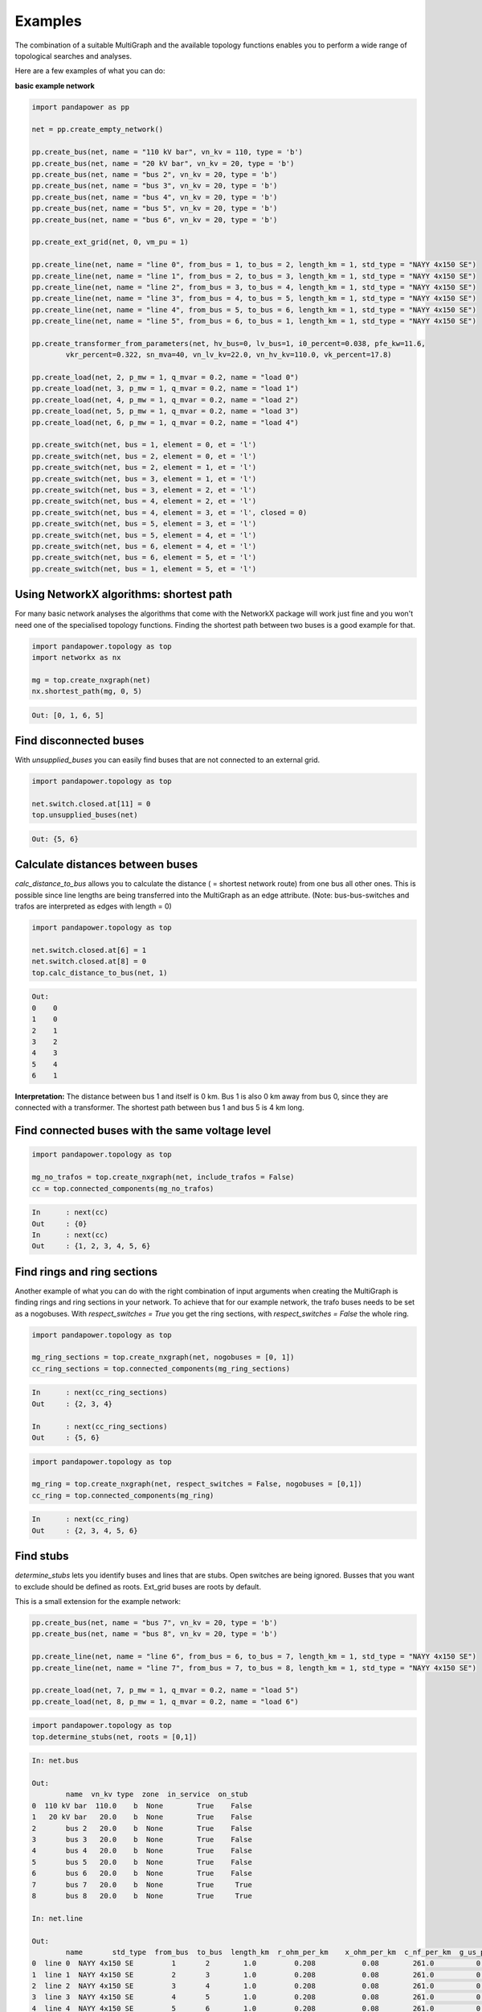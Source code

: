 ==========
Examples
==========

The combination of a suitable MultiGraph and the available topology functions enables you to perform a wide range of topological
searches and analyses.

Here are a few examples of what you can do:

**basic example network**

.. code:: python

	import pandapower as pp

	net = pp.create_empty_network()

	pp.create_bus(net, name = "110 kV bar", vn_kv = 110, type = 'b')
	pp.create_bus(net, name = "20 kV bar", vn_kv = 20, type = 'b')
	pp.create_bus(net, name = "bus 2", vn_kv = 20, type = 'b')
	pp.create_bus(net, name = "bus 3", vn_kv = 20, type = 'b')
	pp.create_bus(net, name = "bus 4", vn_kv = 20, type = 'b')
	pp.create_bus(net, name = "bus 5", vn_kv = 20, type = 'b')
	pp.create_bus(net, name = "bus 6", vn_kv = 20, type = 'b')

	pp.create_ext_grid(net, 0, vm_pu = 1)

	pp.create_line(net, name = "line 0", from_bus = 1, to_bus = 2, length_km = 1, std_type = "NAYY 4x150 SE")
	pp.create_line(net, name = "line 1", from_bus = 2, to_bus = 3, length_km = 1, std_type = "NAYY 4x150 SE")
	pp.create_line(net, name = "line 2", from_bus = 3, to_bus = 4, length_km = 1, std_type = "NAYY 4x150 SE")
	pp.create_line(net, name = "line 3", from_bus = 4, to_bus = 5, length_km = 1, std_type = "NAYY 4x150 SE")
	pp.create_line(net, name = "line 4", from_bus = 5, to_bus = 6, length_km = 1, std_type = "NAYY 4x150 SE")
	pp.create_line(net, name = "line 5", from_bus = 6, to_bus = 1, length_km = 1, std_type = "NAYY 4x150 SE")

	pp.create_transformer_from_parameters(net, hv_bus=0, lv_bus=1, i0_percent=0.038, pfe_kw=11.6,
		vkr_percent=0.322, sn_mva=40, vn_lv_kv=22.0, vn_hv_kv=110.0, vk_percent=17.8)

	pp.create_load(net, 2, p_mw = 1, q_mvar = 0.2, name = "load 0")
	pp.create_load(net, 3, p_mw = 1, q_mvar = 0.2, name = "load 1")
	pp.create_load(net, 4, p_mw = 1, q_mvar = 0.2, name = "load 2")
	pp.create_load(net, 5, p_mw = 1, q_mvar = 0.2, name = "load 3")
	pp.create_load(net, 6, p_mw = 1, q_mvar = 0.2, name = "load 4")

	pp.create_switch(net, bus = 1, element = 0, et = 'l')
	pp.create_switch(net, bus = 2, element = 0, et = 'l')
	pp.create_switch(net, bus = 2, element = 1, et = 'l')
	pp.create_switch(net, bus = 3, element = 1, et = 'l')
	pp.create_switch(net, bus = 3, element = 2, et = 'l')
	pp.create_switch(net, bus = 4, element = 2, et = 'l')
	pp.create_switch(net, bus = 4, element = 3, et = 'l', closed = 0)
	pp.create_switch(net, bus = 5, element = 3, et = 'l')
	pp.create_switch(net, bus = 5, element = 4, et = 'l')
	pp.create_switch(net, bus = 6, element = 4, et = 'l')
	pp.create_switch(net, bus = 6, element = 5, et = 'l')
	pp.create_switch(net, bus = 1, element = 5, et = 'l')


Using NetworkX algorithms: shortest path
-----------------------------------------

For many basic network analyses the algorithms that come with the NetworkX package will work just fine and you won't need one of the specialised topology functions.
Finding the shortest path between two buses is a good example for that.

.. code:: python

	import pandapower.topology as top
	import networkx as nx

	mg = top.create_nxgraph(net)
	nx.shortest_path(mg, 0, 5)

.. code:: python

	Out: [0, 1, 6, 5]

.. image:: /pics/topology/nx_shortest_path.png
	:width: 42em
	:alt: alternate Text
	:align: center

Find disconnected buses
------------------------

With *unsupplied_buses* you can easily find buses that are not connected to an external grid.

.. code:: python

	import pandapower.topology as top

	net.switch.closed.at[11] = 0
	top.unsupplied_buses(net)

.. code:: python

	Out: {5, 6}

.. image:: /pics/topology/top_disconnected_buses.png
	:width: 42em
	:alt: alternate Text
	:align: center


Calculate distances between buses
----------------------------------

*calc_distance_to_bus* allows you to calculate the distance ( = shortest network route) from one bus all other ones.
This is possible since line lengths are being transferred into the MultiGraph as an edge attribute.
(Note: bus-bus-switches and trafos are interpreted as edges with length = 0)

.. code:: python

	import pandapower.topology as top

	net.switch.closed.at[6] = 1
	net.switch.closed.at[8] = 0
	top.calc_distance_to_bus(net, 1)

.. code:: python

	Out:
	0    0
	1    0
	2    1
	3    2
	4    3
	5    4
	6    1

**Interpretation:** The distance between bus 1 and itself is 0 km. Bus 1 is also 0 km away from bus 0, since they are connected with a transformer.
The shortest path between bus 1 and bus 5 is 4 km long.

.. image:: /pics/topology/top_calc_distance_to_bus.png
	:width: 42em
	:alt: alternate Text
	:align: center

Find connected buses with the same voltage level
--------------------------------------------------

.. code:: python

	import pandapower.topology as top

	mg_no_trafos = top.create_nxgraph(net, include_trafos = False)
	cc = top.connected_components(mg_no_trafos)

.. code:: python

	In	: next(cc)
	Out	: {0}
	In	: next(cc)
	Out	: {1, 2, 3, 4, 5, 6}

.. image:: /pics/topology/multigraph_example_include_trafos.png
	:width: 42em
	:alt: alternate Text
	:align: center


Find rings and ring sections
----------------------------

Another example of what you can do with the right combination of input arguments when creating the MultiGraph is finding
rings and ring sections in your network. To achieve that for our example network, the trafo buses needs to
be set as a nogobuses. With *respect_switches = True* you get the ring sections, with *respect_switches = False* the whole ring.

.. code:: python

	import pandapower.topology as top

	mg_ring_sections = top.create_nxgraph(net, nogobuses = [0, 1])
	cc_ring_sections = top.connected_components(mg_ring_sections)

.. code:: python


	In	: next(cc_ring_sections)
	Out	: {2, 3, 4}

	In 	: next(cc_ring_sections)
	Out	: {5, 6}

.. image:: /pics/topology/top_find_ring_sections.png
	:width: 42em
	:alt: alternate Text
	:align: center


.. code:: python

	import pandapower.topology as top

	mg_ring = top.create_nxgraph(net, respect_switches = False, nogobuses = [0,1])
	cc_ring = top.connected_components(mg_ring)

.. code:: python


	In	: next(cc_ring)
	Out	: {2, 3, 4, 5, 6}

.. image:: /pics/topology/top_find_rings.png
	:width: 42em
	:alt: alternate Text
	:align: center

Find stubs
---------------------

*determine_stubs* lets you identify buses and lines that are stubs. Open switches are being ignored. Busses that you want to exclude should be defined as roots.
Ext_grid buses are roots by default.

This is a small extension for the example network:

.. code:: python

	pp.create_bus(net, name = "bus 7", vn_kv = 20, type = 'b')
	pp.create_bus(net, name = "bus 8", vn_kv = 20, type = 'b')

	pp.create_line(net, name = "line 6", from_bus = 6, to_bus = 7, length_km = 1, std_type = "NAYY 4x150 SE")
	pp.create_line(net, name = "line 7", from_bus = 7, to_bus = 8, length_km = 1, std_type = "NAYY 4x150 SE")

	pp.create_load(net, 7, p_mw = 1, q_mvar = 0.2, name = "load 5")
	pp.create_load(net, 8, p_mw = 1, q_mvar = 0.2, name = "load 6")


.. code:: python

	import pandapower.topology as top
	top.determine_stubs(net, roots = [0,1])

.. code:: python

	In: net.bus

	Out:
		name  vn_kv type  zone  in_service  on_stub
	0  110 kV bar  110.0    b  None        True    False
	1   20 kV bar   20.0    b  None        True    False
	2       bus 2   20.0    b  None        True    False
	3       bus 3   20.0    b  None        True    False
	4       bus 4   20.0    b  None        True    False
	5       bus 5   20.0    b  None        True    False
	6       bus 6   20.0    b  None        True    False
	7       bus 7   20.0    b  None        True     True
	8       bus 8   20.0    b  None        True     True

	In: net.line

	Out:
		name       std_type  from_bus  to_bus  length_km  r_ohm_per_km    x_ohm_per_km  c_nf_per_km  g_us_per_km  max_i_ka   df  parallel type   in_service  is_stub
	0  line 0  NAYY 4x150 SE         1       2        1.0         0.208           0.08        261.0          0.0      0.27  1.0         1   cs         True    False
	1  line 1  NAYY 4x150 SE         2       3        1.0         0.208           0.08        261.0          0.0      0.27  1.0         1   cs         True    False
	2  line 2  NAYY 4x150 SE         3       4        1.0         0.208           0.08        261.0          0.0      0.27  1.0         1   cs         True    False
	3  line 3  NAYY 4x150 SE         4       5        1.0         0.208           0.08        261.0          0.0      0.27  1.0         1   cs         True    False
	4  line 4  NAYY 4x150 SE         5       6        1.0         0.208           0.08        261.0          0.0      0.27  1.0         1   cs         True    False
	5  line 5  NAYY 4x150 SE         6       1        1.0         0.208           0.08        261.0          0.0      0.27  1.0         1   cs         True    False
	6  line 6  NAYY 4x150 SE         6       7        1.0         0.208           0.08        261.0          0.0      0.27  1.0         1   cs         True    False
	7  line 7  NAYY 4x150 SE         7       8        1.0         0.208           0.08        261.0          0.0      0.27  1.0         1   cs         True    False

.. image:: /pics/topology/top_determine_stubs.png
	:width: 42em
	:alt: alternate Text
	:align: center


